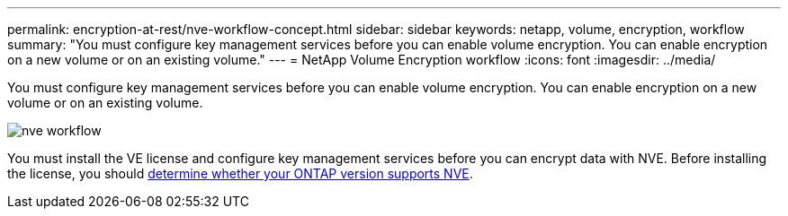 ---
permalink: encryption-at-rest/nve-workflow-concept.html
sidebar: sidebar
keywords: netapp, volume, encryption, workflow
summary: "You must configure key management services before you can enable volume encryption. You can enable encryption on a new volume or on an existing volume."
---
= NetApp Volume Encryption workflow
:icons: font
:imagesdir: ../media/

[.lead]
You must configure key management services before you can enable volume encryption. You can enable encryption on a new volume or on an existing volume.

image::../media/nve-workflow.gif[]

You must install the VE license and configure key management services before you can encrypt data with NVE.  Before installing the license, you should link:luster-version-support-nve-task.html[determine whether your ONTAP version supports NVE].

// BURT 1374208, 09 NOV 2021
